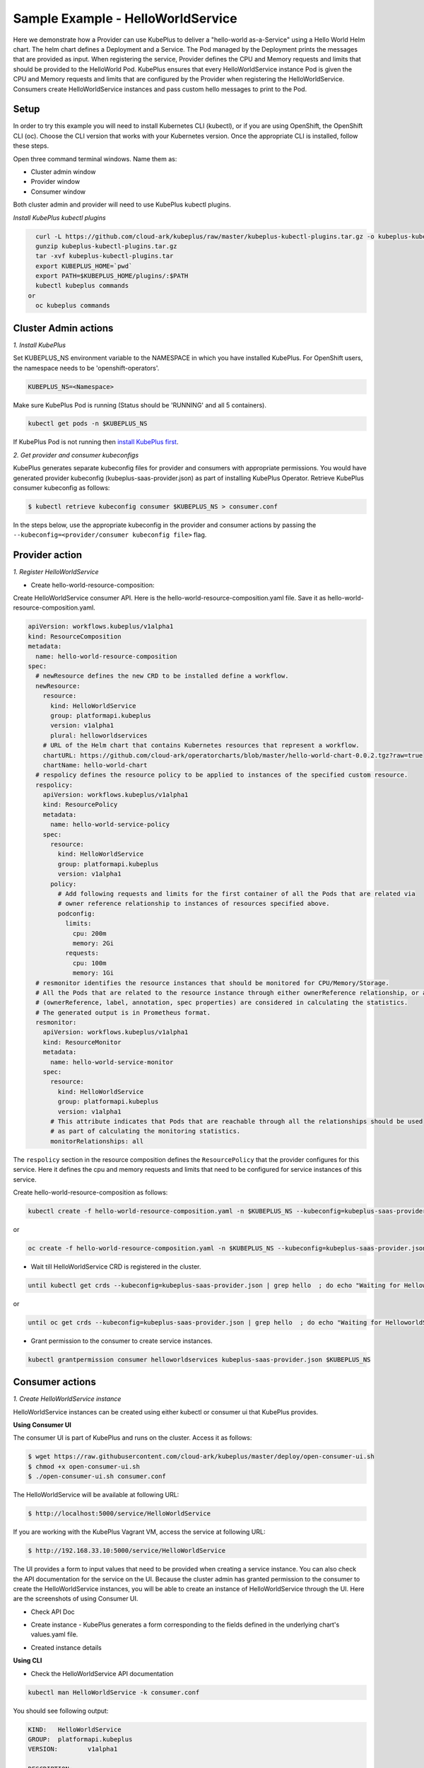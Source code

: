 ===================================
Sample Example - HelloWorldService
===================================

Here we demonstrate how a Provider can use KubePlus to deliver a "hello-world as-a-Service" using a Hello World Helm chart.
The helm chart defines a Deployment and a Service. The Pod managed
by the Deployment prints the messages that are provided as input.
When registering the service, Provider defines the CPU and Memory requests and limits that should be provided to the HelloWorld Pod. KubePlus ensures that every HelloWorldService instance Pod is given the CPU and Memory requests and limits that are configured by the Provider when registering the HelloWorldService. Consumers create HelloWorldService instances and pass custom hello messages to print to the Pod.

Setup
------

In order to try this example you will need to install Kubernetes CLI (kubectl), or if you are using OpenShift, the OpenShift CLI (oc).
Choose the CLI version that works with your Kubernetes version.
Once the appropriate CLI is installed, follow these steps.

Open three command terminal windows. Name them as:

- Cluster admin window
- Provider window
- Consumer window

Both cluster admin and provider will need to use KubePlus kubectl plugins.

*Install KubePlus kubectl plugins*

.. code-block:: bash

    curl -L https://github.com/cloud-ark/kubeplus/raw/master/kubeplus-kubectl-plugins.tar.gz -o kubeplus-kubectl-plugins.tar.gz
    gunzip kubeplus-kubectl-plugins.tar.gz
    tar -xvf kubeplus-kubectl-plugins.tar
    export KUBEPLUS_HOME=`pwd`
    export PATH=$KUBEPLUS_HOME/plugins/:$PATH
    kubectl kubeplus commands
  or
    oc kubeplus commands


Cluster Admin actions
----------------------

*1. Install KubePlus*

Set KUBEPLUS_NS environment variable to the NAMESPACE in which you have installed KubePlus. For OpenShift users, the namespace needs to be 'openshift-operators'.

.. code-block:: bash

    KUBEPLUS_NS=<Namespace>

Make sure KubePlus Pod is running (Status should be 'RUNNING' and all 5 containers).

.. code-block::	bash

	kubectl get pods -n $KUBEPLUS_NS

If KubePlus Pod is not running then `install KubePlus first`_.

.. _install KubePlus first: https://cloud-ark.github.io/kubeplus/docs/html/html/getting-started.html


*2. Get provider and consumer kubeconfigs*

KubePlus generates separate kubeconfig files for provider and consumers with appropriate permissions.
You would have generated provider kubeconfig (kubeplus-saas-provider.json) as part of installing KubePlus Operator.
Retrieve KubePlus consumer kubeconfig as follows:

.. code-block:: bash

	$ kubectl retrieve kubeconfig consumer $KUBEPLUS_NS > consumer.conf

In the steps below, use the appropriate kubeconfig in the provider and consumer actions by passing the ``--kubeconfig=<provider/consumer kubeconfig file>`` flag.


Provider action
----------------

*1. Register HelloWorldService*

- Create hello-world-resource-composition:

Create HelloWorldService consumer API. Here is the hello-world-resource-composition.yaml file. Save it as hello-world-resource-composition.yaml.

.. code-block:: bash

	apiVersion: workflows.kubeplus/v1alpha1
	kind: ResourceComposition
	metadata:
	  name: hello-world-resource-composition
	spec:
	  # newResource defines the new CRD to be installed define a workflow.
	  newResource:
	    resource:
	      kind: HelloWorldService
	      group: platformapi.kubeplus
	      version: v1alpha1
	      plural: helloworldservices
	    # URL of the Helm chart that contains Kubernetes resources that represent a workflow.
	    chartURL: https://github.com/cloud-ark/operatorcharts/blob/master/hello-world-chart-0.0.2.tgz?raw=true
	    chartName: hello-world-chart
	  # respolicy defines the resource policy to be applied to instances of the specified custom resource.
	  respolicy:
	    apiVersion: workflows.kubeplus/v1alpha1
	    kind: ResourcePolicy 
	    metadata:
	      name: hello-world-service-policy
	    spec:
	      resource:
	        kind: HelloWorldService 
	        group: platformapi.kubeplus
	        version: v1alpha1
	      policy:
	        # Add following requests and limits for the first container of all the Pods that are related via 
	        # owner reference relationship to instances of resources specified above.
	        podconfig:
	          limits:
	            cpu: 200m
	            memory: 2Gi
	          requests:
	            cpu: 100m
	            memory: 1Gi
	  # resmonitor identifies the resource instances that should be monitored for CPU/Memory/Storage.
	  # All the Pods that are related to the resource instance through either ownerReference relationship, or all the relationships
	  # (ownerReference, label, annotation, spec properties) are considered in calculating the statistics. 
	  # The generated output is in Prometheus format.
	  resmonitor:
	    apiVersion: workflows.kubeplus/v1alpha1
	    kind: ResourceMonitor
	    metadata:
	      name: hello-world-service-monitor
	    spec:
	      resource:
	        kind: HelloWorldService 
	        group: platformapi.kubeplus
	        version: v1alpha1
	      # This attribute indicates that Pods that are reachable through all the relationships should be used
	      # as part of calculating the monitoring statistics.
	      monitorRelationships: all

The ``respolicy`` section in the resource composition defines the ``ResourcePolicy`` that the provider configures for this service. Here it defines the cpu and memory requests and limits that need to be configured for service instances of this service.  

Create hello-world-resource-composition as follows:

.. code-block:: bash

    kubectl create -f hello-world-resource-composition.yaml -n $KUBEPLUS_NS --kubeconfig=kubeplus-saas-provider.json

or

.. code-block:: bash

    oc create -f hello-world-resource-composition.yaml -n $KUBEPLUS_NS --kubeconfig=kubeplus-saas-provider.json


- Wait till HelloWorldService CRD is registered in the cluster.

.. code-block:: bash

    until kubectl get crds --kubeconfig=kubeplus-saas-provider.json | grep hello  ; do echo "Waiting for HelloworldService CRD to be registered.."; sleep 1; done

or

.. code-block:: bash

    until oc get crds --kubeconfig=kubeplus-saas-provider.json | grep hello  ; do echo "Waiting for HelloworldService CRD to be registered.."; sleep 1; done


- Grant permission to the consumer to create service instances.

.. code-block:: bash

	kubectl grantpermission consumer helloworldservices kubeplus-saas-provider.json $KUBEPLUS_NS



Consumer actions
-----------------

*1. Create HelloWorldService instance*

HelloWorldService instances can be created using either kubectl or consumer ui that
KubePlus provides.


**Using Consumer UI**

The consumer UI is part of KubePlus and runs on the cluster. Access it as follows:

.. code-block:: bash

	$ wget https://raw.githubusercontent.com/cloud-ark/kubeplus/master/deploy/open-consumer-ui.sh
	$ chmod +x open-consumer-ui.sh
	$ ./open-consumer-ui.sh consumer.conf

The HelloWorldService will be available at following URL:

.. code-block:: bash

	$ http://localhost:5000/service/HelloWorldService

If you are working with the KubePlus Vagrant VM, access the service at following URL:

.. code-block:: bash

	$ http://192.168.33.10:5000/service/HelloWorldService

The UI provides a form to input values that need to be provided when creating a service instance. You can also check the API documentation for the service on the UI. Because the cluster admin has granted permission to the consumer to create the HelloWorldService instances, you will be able to create an instance of HelloWorldService through the UI. Here are the screenshots of using Consumer UI.

- Check API Doc

.. image:: consumer-ui-helloworld-api-doc.png 
   :align: center

- Create instance - KubePlus generates a form corresponding to the fields defined in the underlying chart's values.yaml file.

.. image:: consumer-ui-helloworld-create-instance.png 
   :align: center


- Created instance details

.. image:: consumer-ui-helloworld-app-details.png 
   :align: center




**Using CLI**

- Check the HelloWorldService API documentation

.. code-block:: bash

	kubectl man HelloWorldService -k consumer.conf

You should see following output:

.. code-block:: bash

	KIND:	HelloWorldService
	GROUP:	platformapi.kubeplus
	VERSION:	v1alpha1

	DESCRIPTION:
	Here is the values.yaml for the underlying Helm chart representing this resource.
	The attributes in values.yaml become the Spec properties of the resource.

	::::::::::::::
	/hello-world-chart/values.yaml
	::::::::::::::
	# Default value for namespace.

	greeting: Hello World!


- Create HelloWorldService instance:

Copy below YAML and save it as hello-world-service.yaml

.. code-block:: bash

	apiVersion: platformapi.kubeplus/v1alpha1
	kind: HelloWorldService 
	metadata:
	  name: hs1
	spec:
	  greeting: Hello hello hello

.. code-block:: bash

    kubectl create -f hello-world-service.yaml --kubeconfig=consumer.conf

or

.. code-block:: bash

    oc create -f hello-world-service.yaml --kubeconfig=consumer.conf

This will create hs1 instance in the default namespace.


- Check if the service instance has been created:

.. code-block:: bash

    kubectl get helloworldservices --kubeconfig=consumer.conf
    kubectl describe helloworldservices hs1 --kubeconfig=consumer.conf

or

.. code-block:: bash

    oc get helloworldservices --kubeconfig=consumer.conf
    oc describe helloworldservices hs1 --kubeconfig=consumer.conf

Verify that the Status field is populated in hs1 instance.


- Verify that HelloWorldService has been started

.. code-block:: bash

    HELLOWORLD_POD=`kubectl get pods -A | grep hello-world-deployment-helloworldservice | awk '{print $2}'`
    HELLOWORLD_NS=`kubectl get pods -A | grep hello-world-deployment-helloworldservice | awk '{print $1}'`
    kubectl port-forward $HELLOWORLD_POD -n $HELLOWORLD_NS 8082:5000 &
    curl localhost:8082

or

.. code-block:: bash

    HELLOWORLD_POD=`oc get pods -A | grep hello-world-deployment-helloworldservice | awk '{print $2}'`
    HELLOWORLD_NS=`oc get pods -A | grep hello-world-deployment-helloworldservice | awk '{print $1}'`
    oc port-forward $HELLOWORLD_POD -n $HELLOWORLD_NS 8082:5000 &
    curl localhost:8082

You should see following output:

.. code-block:: bash

	Hello hello hello


Provider actions (cont.)
------------------------

On the provider window, perform following steps:

Install Docker and verify that you are able to run docker commands without requiring sudo.

.. code-block:: bash

	docker ps

This should return without any errors.


*1. Monitor HelloWorldService instance*

.. code-block:: bash

    HELLOWORLD_NS=`kubectl get pods -A --kubeconfig=kubeplus-saas-provider.json | grep hello-world-deployment-helloworldservice | awk '{print $1}'`

or

.. code-block:: bash

    HELLOWORLD_NS=`oc get pods -A --kubeconfig=kubeplus-saas-provider.json | grep hello-world-deployment-helloworldservice | awk '{print $1}'`

.. code-block:: bash

	kubectl metrics HelloWorldService hs1 $HELLOWORLD_NS -k kubeplus-saas-provider.json -o prometheus

You should see output of the following form:

.. image:: hello-world-metrics-prometheus.png
   :align: center


*2. Verify resource requests and limits have been set on the Pod that belongs to HelloWorldService instance*

.. code-block:: bash

	kubectl get pods $HELLOWORLD_POD -n $HELLOWORLD_NS -o json --kubeconfig=kubeplus-saas-provider.json | jq -r '.spec.containers[0].resources'

or

.. code-block:: bash
   
    oc get pods $HELLOWORLD_POD -n $HELLOWORLD_NS -o json --kubeconfig=kubeplus-saas-provider.json | jq -r '.spec.containers[0].resources'


You should see following output:

.. image:: hello-world-resources.png
   :align: center
   :height: 150px
   :width: 200px

*3. Check resource relationship graph for HelloWorldService instance*

.. code-block:: bash

    kubectl connections HelloWorldService hs1 $KUBEPLUS_NS -k kubeplus-saas-provider.json

or

.. code-block:: bash

    oc connections HelloWorldService hs1 $KUBEPLUS_NS -k kubeplus-saas-provider.json

You should see following output:

.. image:: hello-world-flat.png
   :align: center

*4. Visualize the relationship graph*

.. code-block:: bash

    kubectl connections HelloWorldService hs1 $KUBEPLUS_NS -o png -k kubeplus-saas-provider.json

or

.. code-block:: bash

    oc connections HelloWorldService hs1 $KUBEPLUS_NS -o png -k kubeplus-saas-provider.json


.. image:: hello-world-tree.png
   :align: center
